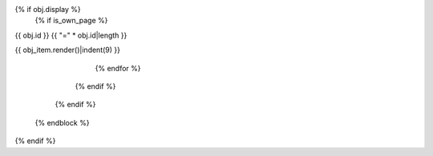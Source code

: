 {% if obj.display %}
   {% if is_own_page %}
{{ obj.id }}
{{ "=" * obj.id|length }}

.. py:module:: {{ obj.name }}

.. grid:: 1
   :gutter: 3
   :margin: 3

   .. grid-item-card:: :octicon:`package` {{ obj.name }}
      :class-card: sd-border-0 sd-shadow-lg sd-bg-primary sd-text-white
      :class-title: sd-text-center sd-font-weight-bold
      
      {% if obj.docstring %}
      {{ obj.docstring|indent(6) }}
      {% else %}
      Module documentation for {{ obj.name }}
      {% endif %}

      {% set visible_children = obj.children|selectattr("display")|list %}
      {% if visible_children %}
      {% set visible_classes = visible_children|selectattr("type", "equalto", "class")|list %}
      {% set visible_functions = visible_children|selectattr("type", "equalto", "function")|list %}
      {% set visible_attributes = visible_children|selectattr("type", "equalto", "data")|list %}
      {% set visible_exceptions = visible_children|selectattr("type", "equalto", "exception")|list %}
      
      .. raw:: html
      
         <div class="module-stats">
         <strong>📊 Module Stats:</strong> 
         {% if visible_classes %}<span class="stat-item">{{ visible_classes|length }} classes</span>{% endif %}
         {% if visible_functions %}{% if visible_classes %} • {% endif %}<span class="stat-item">{{ visible_functions|length }} functions</span>{% endif %}
         {% if visible_attributes %}{% if visible_classes or visible_functions %} • {% endif %}<span class="stat-item">{{ visible_attributes|length }} attributes</span>{% endif %}
         {% if visible_exceptions %}{% if visible_classes or visible_functions or visible_attributes %} • {% endif %}<span class="stat-item">{{ visible_exceptions|length }} exceptions</span>{% endif %}
         </div>
      {% endif %}

      {% if obj.docstring %}
.. autoapi-nested-parse::

   {{ obj.docstring|indent(3) }}

      {% endif %}

      {% block submodules %}
         {% set visible_subpackages = obj.subpackages|selectattr("display")|list %}
         {% set visible_submodules = obj.submodules|selectattr("display")|list %}
         {% set visible_submodules = (visible_subpackages + visible_submodules)|sort %}
         {% if visible_submodules %}

.. dropdown:: :octicon:`package-dependencies` Submodules ({{ visible_submodules|length }})
   :open:
   :class-title: sd-font-weight-bold sd-text-info
   :class-container: sd-border-info

   Nested modules within {{ obj.name }}:

   .. toctree::
      :maxdepth: 2
      :titlesonly:

            {% for submodule in visible_submodules %}
      {{ submodule.include_path }}
            {% endfor %}

         {% endif %}
      {% endblock %}
      
      {% block content %}
         {% set visible_children = obj.children|selectattr("display")|list %}
         {% if visible_children %}
            {% set visible_attributes = visible_children|selectattr("type", "equalto", "data")|list %}
            {% if visible_attributes %}
               {% if "attribute" in own_page_types or "show-module-summary" in autoapi_options %}

.. dropdown:: :octicon:`gear` Module Attributes ({{ visible_attributes|length }})
   :class-title: sd-font-weight-bold sd-text-secondary
   :class-container: sd-border-secondary

   Configuration and data attributes:

                  {% if "attribute" in own_page_types %}
   .. toctree::
      :hidden:

                     {% for attribute in visible_attributes %}
      {{ attribute.include_path }}
                     {% endfor %}

                  {% endif %}
   .. autoapisummary::

                  {% for attribute in visible_attributes %}
      {{ attribute.id }}
                  {% endfor %}
               {% endif %}

            {% endif %}
            
            {% set visible_exceptions = visible_children|selectattr("type", "equalto", "exception")|list %}
            {% if visible_exceptions %}
               {% if "exception" in own_page_types or "show-module-summary" in autoapi_options %}

.. dropdown:: :octicon:`alert` Exceptions ({{ visible_exceptions|length }})
   :class-title: sd-font-weight-bold sd-text-danger
   :class-container: sd-border-danger

   Exception classes defined in this module:

                  {% if "exception" in own_page_types %}
   .. toctree::
      :hidden:

                     {% for exception in visible_exceptions %}
      {{ exception.include_path }}
                     {% endfor %}

                  {% endif %}
   .. autoapisummary::

                  {% for exception in visible_exceptions %}
      {{ exception.id }}
                  {% endfor %}
               {% endif %}

            {% endif %}
            
            {% set visible_classes = visible_children|selectattr("type", "equalto", "class")|list %}
            {% if visible_classes %}
               {% if "class" in own_page_types or "show-module-summary" in autoapi_options %}

.. dropdown:: :octicon:`package` Classes ({{ visible_classes|length }})
   :open:
   :class-title: sd-font-weight-bold sd-text-success
   :class-container: sd-border-success

   Main classes and data structures:

                  {% if "class" in own_page_types %}
   .. toctree::
      :hidden:

                     {% for klass in visible_classes %}
      {{ klass.include_path }}
                     {% endfor %}

                  {% endif %}
   .. autoapisummary::

                  {% for klass in visible_classes %}
      {{ klass.id }}
                  {% endfor %}
               {% endif %}

            {% endif %}
            
            {% set visible_functions = visible_children|selectattr("type", "equalto", "function")|list %}
            {% if visible_functions %}
               {% if "function" in own_page_types or "show-module-summary" in autoapi_options %}

.. dropdown:: :octicon:`code` Functions ({{ visible_functions|length }})
   :open:
   :class-title: sd-font-weight-bold sd-text-primary
   :class-container: sd-border-primary

   Public functions and utilities:

                  {% if "function" in own_page_types %}
   .. toctree::
      :hidden:

                     {% for function in visible_functions %}
      {{ function.include_path }}
                     {% endfor %}

                  {% endif %}
   .. autoapisummary::

                  {% for function in visible_functions %}
      {{ function.id }}
                  {% endfor %}
               {% endif %}

            {% endif %}
            
            {% set this_page_children = visible_children|rejectattr("type", "in", own_page_types)|list %}
            {% if this_page_children %}

.. dropdown:: :octicon:`book` Complete API Documentation
   :open:
   :class-title: sd-font-weight-bold sd-text-info
   :class-container: sd-border-info

   .. grid:: 1 2 2 3
      :gutter: 2

               {% for obj_item in this_page_children %}
      .. grid-item-card:: 
         :class-card: sd-border-0 sd-shadow-sm
         :class-title: sd-text-center sd-font-weight-bold

{{ obj_item.render()|indent(9) }}

               {% endfor %}

            {% endif %}
         {% endif %}
      {% endblock %}

.. raw:: html

   <hr style="margin: 2rem 0; border: none; border-top: 2px solid var(--color-brand-primary);">

.. tab-set::

   .. tab-item:: Usage Examples
      :class-label: sd-text-primary

      .. code-block:: python
         :caption: Basic Usage

         from {{ obj.name }} import *

         # Example usage of this module
         # Documentation and examples will be added here

   .. tab-item:: Type Hints
      :class-label: sd-text-secondary

      This module provides complete type hints for all public APIs.
      Enable type checking with ``mypy`` for full type safety.

   .. tab-item:: Source Code
      :class-label: sd-text-info

      :octicon:`mark-github` `View source on GitHub <https://github.com/haive-ai/haive>`__

   {% else %}
.. py:module:: {{ obj.name }}

      {% if obj.docstring %}
   .. autoapi-nested-parse::

      {{ obj.docstring|indent(6) }}

      {% endif %}
      {% for obj_item in visible_children %}
   {{ obj_item.render()|indent(3) }}
      {% endfor %}
   {% endif %}
{% endif %}